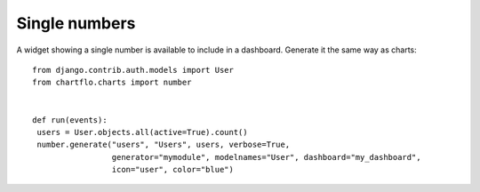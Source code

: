 Single numbers
==============

A widget showing a single number is available to include in a dashboard. Generate it the same way
as charts:

.. highlight:: python

::

   from django.contrib.auth.models import User
   from chartflo.charts import number
   
   
   def run(events):
    users = User.objects.all(active=True).count()
    number.generate("users", "Users", users, verbose=True,
                    generator="mymodule", modelnames="User", dashboard="my_dashboard",
                    icon="user", color="blue")